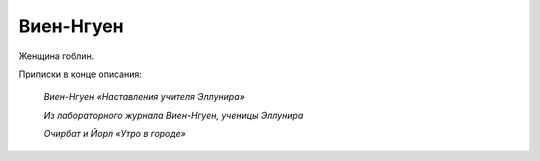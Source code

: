 Виен-Нгуен
============

Женщина гоблин.

Приписки в конце описания:

    *Виен-Нгуен «Наставления учителя Эллунира»*
    
    *Из лабораторного журнала Виен-Нгуен, ученицы Эллунира*
        
    *Очирбат и Йорл «Утро в городе»*
